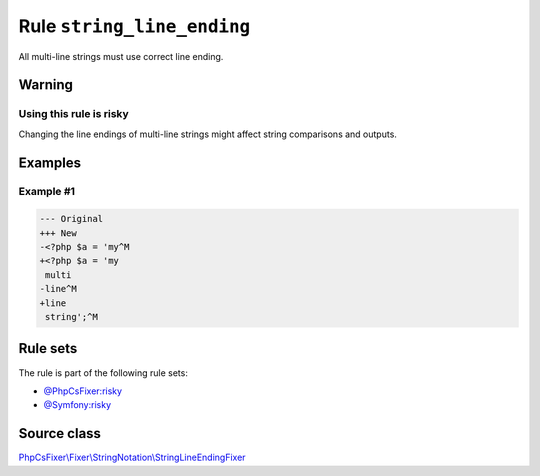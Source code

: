 ===========================
Rule ``string_line_ending``
===========================

All multi-line strings must use correct line ending.

Warning
-------

Using this rule is risky
~~~~~~~~~~~~~~~~~~~~~~~~

Changing the line endings of multi-line strings might affect string comparisons
and outputs.

Examples
--------

Example #1
~~~~~~~~~~

.. code-block:: diff

   --- Original
   +++ New
   -<?php $a = 'my^M
   +<?php $a = 'my
    multi
   -line^M
   +line
    string';^M

Rule sets
---------

The rule is part of the following rule sets:

- `@PhpCsFixer:risky <./../../ruleSets/PhpCsFixerRisky.rst>`_
- `@Symfony:risky <./../../ruleSets/SymfonyRisky.rst>`_

Source class
------------

`PhpCsFixer\\Fixer\\StringNotation\\StringLineEndingFixer <./../../../src/Fixer/StringNotation/StringLineEndingFixer.php>`_
